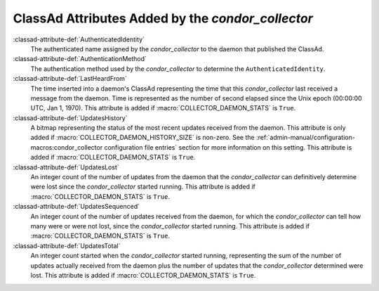 ClassAd Attributes Added by the *condor_collector*
===================================================

:classad-attribute-def:`AuthenticatedIdentity`
    The authenticated name assigned by the *condor_collector* to the
    daemon that published the ClassAd.

:classad-attribute-def:`AuthenticationMethod`
    The authentication method used by the *condor_collector* to
    determine the ``AuthenticatedIdentity``.

:classad-attribute-def:`LastHeardFrom`
    The time inserted into a daemon's ClassAd representing the time that
    this *condor_collector* last received a message from the daemon.
    Time is represented as the number of second elapsed since the Unix
    epoch (00:00:00 UTC, Jan 1, 1970). This attribute is added if
    :macro:`COLLECTOR_DAEMON_STATS` is ``True``.

:classad-attribute-def:`UpdatesHistory`
    A bitmap representing the status of the most recent updates received
    from the daemon. This attribute is only added if
    :macro:`COLLECTOR_DAEMON_HISTORY_SIZE` is non-zero. See
    the :ref:`admin-manual/configuration-macros:condor_collector configuration
    file entries` section for more information on this setting. This attribute
    is added if :macro:`COLLECTOR_DAEMON_STATS` is ``True``.

:classad-attribute-def:`UpdatesLost`
    An integer count of the number of updates from the daemon that the
    *condor_collector* can definitively determine were lost since the
    *condor_collector* started running. This attribute is added if
    :macro:`COLLECTOR_DAEMON_STATS` is ``True``.

:classad-attribute-def:`UpdatesSequenced`
    An integer count of the number of updates received from the daemon,
    for which the *condor_collector* can tell how many were or were not
    lost, since the *condor_collector* started running. This attribute
    is added if :macro:`COLLECTOR_DAEMON_STATS` is ``True``.

:classad-attribute-def:`UpdatesTotal`
    An integer count started when the *condor_collector* started
    running, representing the sum of the number of updates actually
    received from the daemon plus the number of updates that the
    *condor_collector* determined were lost. This attribute is added if
    :macro:`COLLECTOR_DAEMON_STATS` is ``True``.
